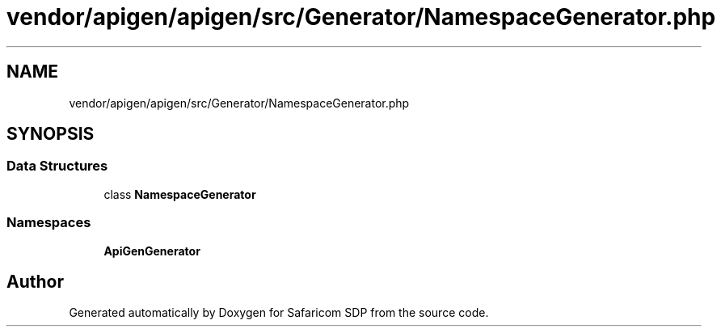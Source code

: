 .TH "vendor/apigen/apigen/src/Generator/NamespaceGenerator.php" 3 "Sat Sep 26 2020" "Safaricom SDP" \" -*- nroff -*-
.ad l
.nh
.SH NAME
vendor/apigen/apigen/src/Generator/NamespaceGenerator.php
.SH SYNOPSIS
.br
.PP
.SS "Data Structures"

.in +1c
.ti -1c
.RI "class \fBNamespaceGenerator\fP"
.br
.in -1c
.SS "Namespaces"

.in +1c
.ti -1c
.RI " \fBApiGen\\Generator\fP"
.br
.in -1c
.SH "Author"
.PP 
Generated automatically by Doxygen for Safaricom SDP from the source code\&.
